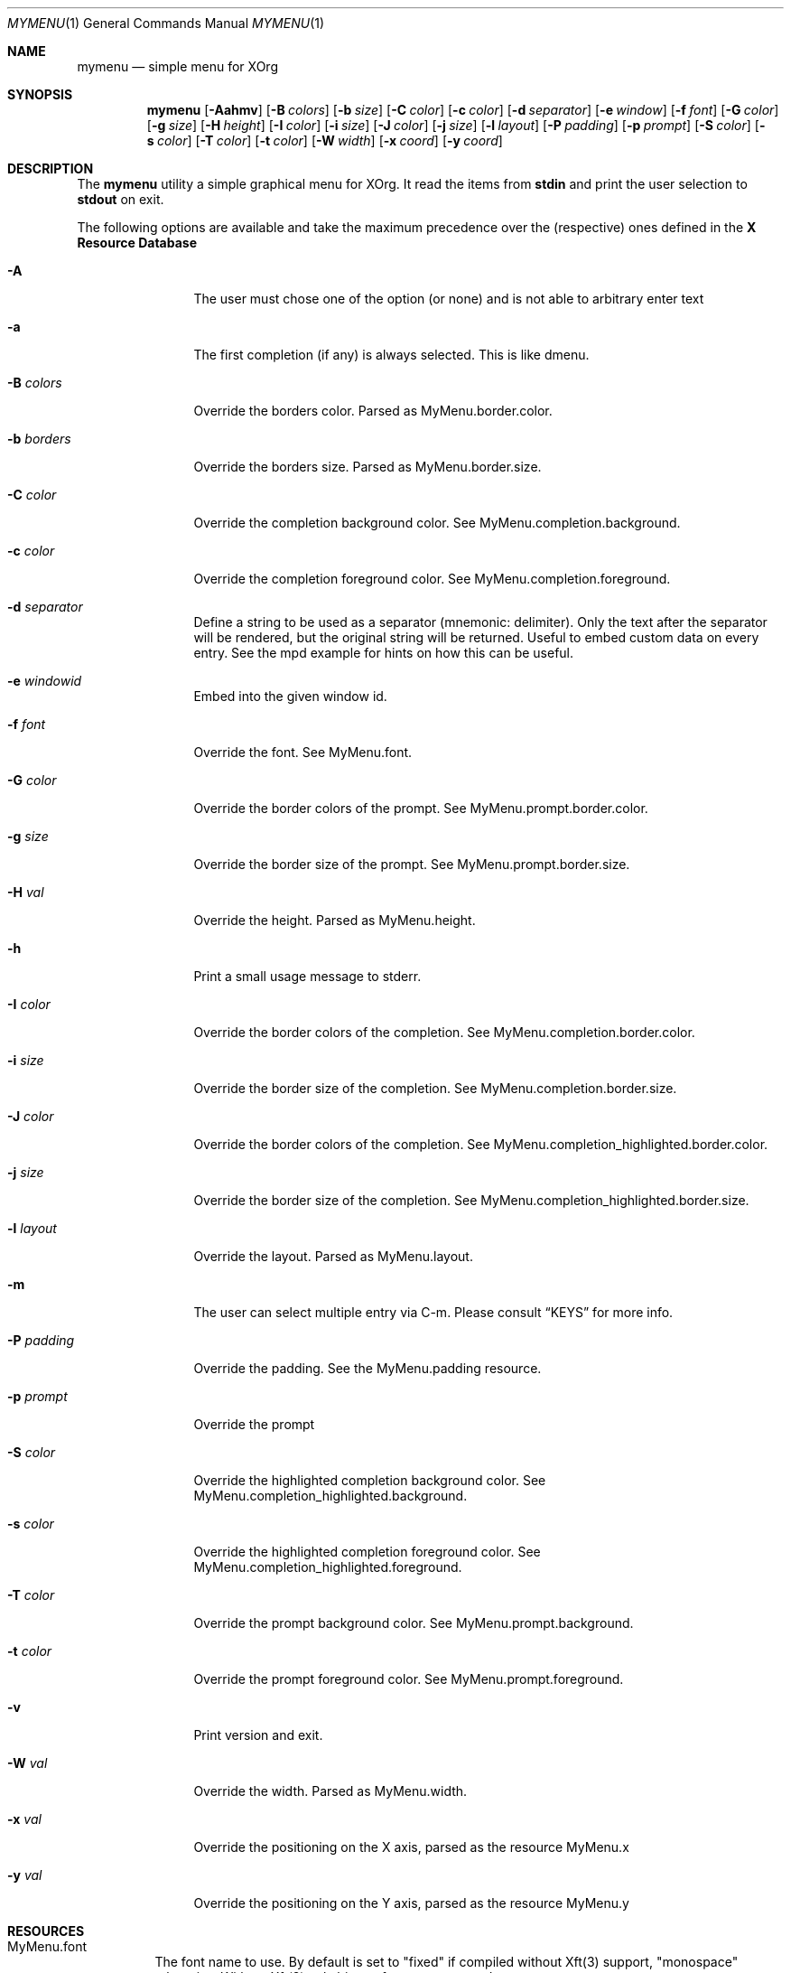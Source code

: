 .Dd $Mdocdate$
.Dt MYMENU 1
.Os
.Sh NAME
.Nm mymenu
.Nd simple menu for XOrg
.Sh SYNOPSIS
.Nm
.Bk -words
.Op Fl Aahmv
.Op Fl B Ar colors
.Op Fl b Ar size
.Op Fl C Ar color
.Op Fl c Ar color
.Op Fl d Ar separator
.Op Fl e Ar window
.Op Fl f Ar font
.Op Fl G Ar color
.Op Fl g Ar size
.Op Fl H Ar height
.Op Fl I Ar color
.Op Fl i Ar size
.Op Fl J Ar color
.Op Fl j Ar size
.Op Fl l Ar layout
.Op Fl P Ar padding
.Op Fl p Ar prompt
.Op Fl S Ar color
.Op Fl s Ar color
.Op Fl T Ar color
.Op Fl t Ar color
.Op Fl W Ar width
.Op Fl x Ar coord
.Op Fl y Ar coord
.Ek
.Sh DESCRIPTION
The
.Nm
utility a simple graphical menu for XOrg. It read the items from
.Ic stdin
and print the user selection to
.Ic stdout
on exit.

The following options are available and take the maximum precedence
over the (respective) ones defined in the
.Sy X Resource Database
.Bl -tag -width indent-two
.It Fl A
The user must chose one of the option (or none) and is not able to
arbitrary enter text
.It Fl a
The first completion (if any) is always selected. This is like dmenu.
.It Fl B Ar colors
Override the borders color. Parsed as MyMenu.border.color.
.It Fl b Ar borders
Override the borders size. Parsed as MyMenu.border.size.
.It Fl C Ar color
Override the completion background color. See
MyMenu.completion.background.
.It Fl c Ar color
Override the completion foreground color. See
MyMenu.completion.foreground.
.It Fl d Ar separator
Define a string to be used as a separator (mnemonic: delimiter). Only
the text after the separator will be rendered, but the original string
will be returned. Useful to embed custom data on every entry. See the
mpd example for hints on how this can be useful.
.It Fl e Ar windowid
Embed into the given window id.
.It Fl f Ar font
Override the font. See MyMenu.font.
.It Fl G Ar color
Override the border colors of the prompt. See
MyMenu.prompt.border.color.
.It Fl g Ar size
Override the border size of the prompt. See
MyMenu.prompt.border.size.
.It Fl H Ar val
Override the height. Parsed as MyMenu.height.
.It Fl h
Print a small usage message to stderr.
.It Fl I Ar color
Override the border colors of the completion. See
MyMenu.completion.border.color.
.It Fl i Ar size
Override the border size of the completion. See
MyMenu.completion.border.size.
.It Fl J Ar color
Override the border colors of the completion. See
MyMenu.completion_highlighted.border.color.
.It Fl j Ar size
Override the border size of the completion. See
MyMenu.completion_highlighted.border.size.
.It Fl l Ar layout
Override the layout. Parsed as MyMenu.layout.
.It Fl m
The user can select multiple entry via C-m. Please consult
.Sx KEYS
for more info.
.It Fl P Ar padding
Override the padding. See the MyMenu.padding resource.
.It Fl p Ar prompt
Override the prompt
.It Fl S Ar color
Override the highlighted completion background color. See
MyMenu.completion_highlighted.background.
.It Fl s Ar color
Override the highlighted completion foreground color. See
MyMenu.completion_highlighted.foreground.
.It Fl T Ar color
Override the prompt background color. See MyMenu.prompt.background.
.It Fl t Ar color
Override the prompt foreground color. See MyMenu.prompt.foreground.
.It Fl v
Print version and exit.
.It Fl W Ar val
Override the width. Parsed as MyMenu.width.
.It Fl x Ar val
Override the positioning on the X axis, parsed as the resource MyMenu.x
.It Fl y Ar val
Override the positioning on the Y axis, parsed as the resource MyMenu.y
.El
.Sh RESOURCES
.Bl -tag -width Ds
.It MyMenu.font
The font name to use. By default is set to "fixed" if compiled without
Xft(3) support, "monospace" otherwise. Without Xft(3) only bitmap font
are supported.
.It MyMenu.layout
The layout of the menu. The possible values are "horizontal" and
"vertical", with the default being "horizontal". Every other value
than "horizontal" is treated like "vertical", but this is kinda an
implementation detail and not something to be relied on, since in the
future other layout could be added as well.
.It MyMenu.prompt
A string that is rendered before the user input. Default to "$ ".
.It MyMenu.prompt.border.size
Parsed like MyMenu.border.size, but affects only the prompt. Default
to 0.
.It MyMenu.prompt.border.color
Parsed like MyMenu.border.color, but affects only the prompt. Default
to #000 (black).
.It MyMenu.prompt.padding
Parsed like MyMenu.border.size. The padding is the space between the
end of the borderd and the start of the text, in any direction (top,
bottom, left, right). Default to 10.
.It MyMenu.width
The width of the menu. If a numeric value is given (e.g. 400) is
interpreted as pixel, if it ends with a percentage symbol `%'
(e.g. 40%) the relative percentage will be computed (relative to the
monitor width).
.It MyMenu.height
The height of the menu. Like MyMenu.width if a numeric value is given
is interpreted as pixel, if it ends with a percentage symbol `%' the
relative percentage will be computed (relative to the monitor height).
.It MyMenu.x
The X coordinate of the topmost left corner of the window. Much like
MyMenu.height and MyMenu.width both a pixel dimension and percentage
could be supplied. In addition to it, some special value can be used.
.Bl -tag
.It start
Alias for 0;
.It middle
Compute the correct value to make sure that mymenu will be
horizontally centered;
.It end
Compute the correct value to make sure that mymenu will be right
aligned.
.El
.It MyMenu.y
The Y coordinate of the topmost left corner of the window. Like the X
coordinate a pixel dimension, percentage dimension or the special
value "start", "middle", "end" could be supplied.
.It MyMenu.padding
TODO: css-like! The default value is 10.
.It MyMenu.border.size
A list of number separated by spaces to specify the border of the
window. The field is parsed like some CSS properties (i.e. padding),
that is: if only one value is provided then it'll be used for all
borders; if two value are given than the first will be used for the
top and bottom border and the former for the left and right border;
with three value the first is used for the top border, the second for
the left and right border and the third for the bottom border. If four
value are given, they'll be applied to the respective border
clockwise. Other values will be ignored. The default value is 0.

This particular option accepts a percentage (e.g. 10%) relative to the
window's width.
.It MyMenu.border.color
A list of colors for the borders. This field is parsed like the
MyMenu.border.size. The default value is black.
.It MyMenu.prompt.background
The background of the prompt.
.It MyMenu.prompt.foreground
The text color (foreground) of the prompt.
.It MyMenu.completion.background
The background of the completions.
.It MyMenu.completion.foreground
The text color of the completions.
.It MyMenu.completion.border.size
Parsed like MyMenu.border.size, but affects only the
completion. Default to 0.
.It MyMenu.completion.border.color
Parsed like MyMenu.border.color, but affects only the
completion. Default to #000 (black).
.It MyMenu.completion.padding
Parsed like MyMenu.prompt.padding. Default to 10.
.It MyMenu.completion_highlighted.background
The background of the selected completion.
.It MyMenu.completion_highlighted.foreground
The foreground of the selected completion.
.It MyMenu.completion_highlighted.border.size
Parsed like MyMenu.border.size, but affects only the completion
highlighted. Default to 0.
.It MyMenu.completion_highlighted.border.color
Parsed like MyMenu.border.color, but affects only the completion
highlighted. Default to #000 (black).
.It MyMenu.completion_highlighted.padding
Parsed like MyMenu.prompt.padding. Default to 10.
.El
.Sh COLORS
MyMenu accept colors only in the form of:
.Bl -bullet
.It
#rgb
.It
#rrggbb
.It
#aarrggbb
.El

The opacity is assumed 0xff (no transparency) if not provided.
.Sh KEYS
This is the list of keybinding recognized by
.Li Nm Ns .
In the following examples, C-c means Control-c.
.Bl -tag -width indent-two
.It Esc
Close the menu without selecting any entry
.It C-c
The same as Esc
.It Enter
Close the menu and print to stdout what the user typed
.It C-m
Confirm but keep looping (if enabled), otherwise complete only
.It Tab
Expand the prompt to the next possible completion
.It Shift Tab
Expand the prompt to the previous possible completion
.It C-n
The same as Tab
.It C-p
The same as Shift-Tab
.It Backspace
Delete the last character
.It C-h
The same as Backspace
.It C-w
Delete the last word
.It C-u
Delete the whole line
.It C-i
Toggle the ``first selected'' style. Sometimes, especially with the -a
option, could be handy to disable that behaviour. Let's say that
you've typed ``fire'' and the first completion is ``firefox'' but you
really want to choose ``fire''. While you can type some spaces, this
keybinding is a more elegant way to change, at runtime, the behaviour
of the first completion.
.El
.Sh EXIT STATUS
0 when the user select an entry, 1 when the user press Esc, EX_USAGE
if used with wrong flags and EX_UNAVAILABLE if the connection to X
fails.
.Sh EXAMPLES
.Bl -bullet -bullet
.It
Create a simple menu with a couple of entry
.Bd -literal -offset indent
cat <<EOF | $SHELL -c "$(mymenu -p "Exec: ")"
firefox
zzz
xcalc -stipple
xlock
gimp
EOF
.Ed
.It
Select and play a song from the current mpd playlist
.Bd -literal -offset indent
fmt="%position% %artist% - %title%"
if song=$(mpc playlist -f "$fmt" | mymenu -p "Song: " -A -d " "); then
    mpc play $(echo $song | sed "s/ .*$//")
fi
.Ed
.El

.Sh SEE ALSO
.Xr dmenu 1
.Xr sysexits 3

.Sh AUTHORS
.An Omar Polo <omar.polo@europecom.net>

.Sh CAVEATS
.Bl -bullet
.It
If, instead of a numeric value, a not-valid number that terminates
with the % sign is supplied, then the default value for that field
will be treated as a percentage. Since this is a misuse of the
resources this behavior isn't strictly considered a bug.
.It
Keep in mind that sometimes the order of the options matter. First are
parsed (if any) the xrdb options, then the command line flags
.Sy in the provided order!
That meas that if you're providing first the x coordinate, let's say
"middle", and
.Sy after that
you are overriding the width, the window
.Sy will not be
centered.

As a general rule of thumb, if you're overriding the width and/or the
height of the window, remember to override the x and y coordinates as
well.
.El
